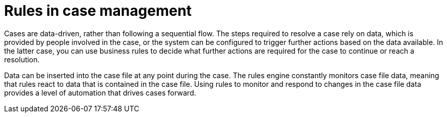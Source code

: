 [id='case-management-rules-con']
= Rules in case management 

Cases are data-driven, rather than following a sequential flow. The steps required to resolve a case rely on data, which is provided by people involved in the case, or the system can be configured to trigger further actions based on the data available. In the latter case, you can use business rules to decide what further actions are required for the case to continue or reach a resolution.

Data can be inserted into the case file at any point during the case. The rules engine constantly monitors case file data, meaning that rules react to data that is contained in the case file. Using rules to monitor and respond to changes in the case file data provides a level of automation that drives cases forward. 

